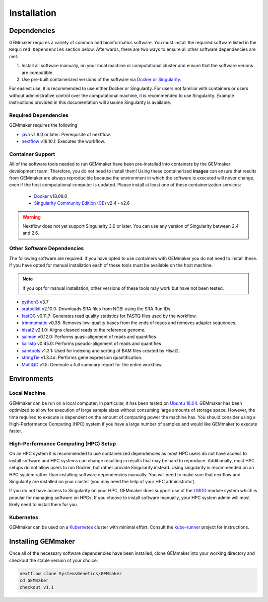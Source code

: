 .. _installation:

Installation
------------

Dependencies
~~~~~~~~~~~~

GEMmaker requires a variety of common and bioinformatics software.  You must install the required software listed in the ``Required Dependencies`` section below.  Afterwards, there are two ways to ensure all other software dependencies are met:

1.  Install all software manually, on your local machine or computational cluster and ensure that the software verions are compatible.
2.  Use pre-built containerized versions of the software via `Docker <https://www.docker.com/>`__ or `Singularity <https://sylabs.io/>`__.

For easiest use, it is recommended to use either Docker or Singularity. For users not familiar with containers or users without administrative control over the computational machine, it is recommended to use Singularity.  Example instructions provided in this documentation will assume Singularity is available.

Required Dependencies
*********************

GEMmaker requires the following

- `java <https://www.java.com/en/>`__ v1.8.0 or later: Prerequisite of nextflow.
- `nextflow <https://www.nextflow.io/>`__ v18.10.1: Executes the workflow.

Container Support
*****************

All of the software tools needed to run GEMmaker have been pre-installed into containers by the GEMmaker development team. Therefore, you do not need to install them!  Using these containerized **images** can ensure that results from GEMmaker are always reproducible because the environment in which the software is executed will never change, even if the host computational computer is updated.  Please install at least one of these containerization services:

  - `Docker <https://www.docker.com/>`__ v18.09.0
  - `Singularity Community Edition (CE) <https://sylabs.io/>`__ v2.4 - v2.6

.. warning::
  Nextflow does not yet support Singularity 3.0 or later. You can use any version of Singularity between 2.4 and 2.6.


Other Software Dependencies
***************************

The following software are required.  If you have opted to use containers with GEMmaker you do not need to install these. If you have opted for manual installation each of these tools must be available on the host machine.

.. note::
  If you opt for manual installation, other versions of these tools may work but have not been tested.


-  `python3 <https://www.python.org>`__ v3.7
-  `sratoolkit <https://www.ncbi.nlm.nih.gov/books/NBK158900/>`__ v2.10.0: Downloads SRA files from NCBI using the SRA Run IDs.
-  `fastQC <https://www.bioinformatics.babraham.ac.uk/projects/fastqc/>`__ v0.11.7: Generates read quality statistics for FASTQ files used by the workflow.
-  `trimmomatic <http://www.usadellab.org/cms/?page=trimmomatic>`__ v0.38: Removes low-quality bases from the ends of reads and removes adapter sequences.
-  `hisat2 <https://ccb.jhu.edu/software/hisat2/index.shtml>`__ v2.1.0: Aligns cleaned reads to the reference genome.
-  `salmon <https://combine-lab.github.io/salmon/>`__ v0.12.0: Performs quasi-alignment of reads and quantifies
-  `kallisto <https://pachterlab.github.io/kallisto/>`__ v0.45.0: Performs pseudo-alignment of reads and quantifies
-  `samtools <http://www.htslib.org/>`__ v1.3.1: Used for indexing and sorting of BAM files created by Hisat2.
-  `stringTie <http://www.ccb.jhu.edu/software/stringtie/>`__ v1.3.4d: Performs gene expression quantification.
-  `MultiQC <http://multiqc.info/>`__ v1.5: Generate a full summary report for the entire workflow.

Environments
~~~~~~~~~~~~

Local Machine
*************

GEMmaker can be run on a local computer; in particular, it has been tested on `Ubuntu 18.04 <https://www.ubuntu.com/>`__.  GEMmaker has been optimized to allow for execution of large sample sizes without consuming large amounts of storage space.  However, the time required to execute is dependent on the amount of computing power the machine has. You should consider using a High-Performance Computing (HPC) system if you have a large number of samples and would like GEMmaker to execute faster.

High-Performance Computing (HPC) Setup
**************************************

On an HPC system it is recommended to use containerized dependencies as most HPC users do not have access to install software and HPC systems can change resulting in results that may be hard to reproduce.  Additionally, most HPC setups do not allow users to run Docker, but rather provide Singularity instead. Using singularity is recommended on an HPC system rather than installing software dependencies manually. You will need to make sure that nextflow and Singularity are installed on your cluster (you may need the help of your HPC administrator).

If you do not have access to Singularity on your HPC, GEMmaker does support use of the `LMOD <https://lmod.readthedocs.io/en/latest/>`__ module system which is popular for managing software on HPCs. If you choose to install software manually, your HPC system admin will most likely need to install them for you.

Kubernetes
**********

GEMmaker can be used on a `Kubernetes <https://kubernetes.io/>`__ cluster with minimal effort. Consult the `kube-runner <https://github.com/SystemsGenetics/kube-runner>`__ project for instructions.

Installing GEMmaker
~~~~~~~~~~~~~~~~~~~

Once all of the necessary software dependencies have been installed, clone GEMmaker into your working directory and checkout the stable version of your choice:

.. code:: bash

  nextflow clone SystemsGenetics/GEMmaker
  cd GEMmaker
  checkout v1.1
